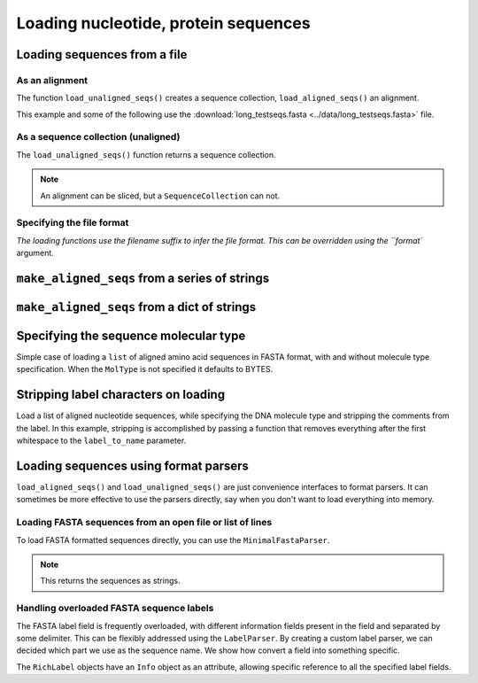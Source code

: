 .. _load-seqs:

Loading nucleotide, protein sequences
-------------------------------------

.. author, Tony Walters, Tom Elliott, Gavin Huttley

Loading sequences from a file
^^^^^^^^^^^^^^^^^^^^^^^^^^^^^

As an alignment
"""""""""""""""

The function ``load_unaligned_seqs()`` creates a sequence collection, ``load_aligned_seqs()`` an alignment.

.. doctest::

    >>> from cogent3 import load_aligned_seqs, DNA
    >>> aln = load_aligned_seqs('data/long_testseqs.fasta', moltype=DNA)
    >>> type(aln)
    <class 'cogent3.core.alignment.ArrayAlignment'>

This example and some of the following use the :download:`long_testseqs.fasta <../data/long_testseqs.fasta>` file.

As a sequence collection (unaligned)
""""""""""""""""""""""""""""""""""""

The ``load_unaligned_seqs()`` function returns a sequence collection.

.. doctest::

    >>> from cogent3 import load_unaligned_seqs, DNA
    >>> seqs = load_unaligned_seqs('data/long_testseqs.fasta', moltype=DNA)
    >>> print(type(seqs))
    <class 'cogent3.core.alignment.SequenceCollection'>

.. note:: An alignment can be sliced, but a ``SequenceCollection`` can not.

Specifying the file format
""""""""""""""""""""""""""

`The loading functions use the filename suffix to infer the file format. This can be overridden using the ``format`` argument.

.. doctest::

    >>> from cogent3 import load_aligned_seqs, DNA
    >>> aln = load_aligned_seqs('data/long_testseqs.fasta', moltype=DNA,
    ...                  format='fasta')
    ...
    >>> aln
    5 x 2532 dna alignment: Human[TGTGGCACAAA...


``make_aligned_seqs`` from a series of strings
^^^^^^^^^^^^^^^^^^^^^^^^^^^^^^^^^^^^^^^^^^^^^^

.. doctest::

    >>> from cogent3 import make_aligned_seqs
    >>> seqs = ['>seq1','AATCG-A','>seq2','AATCGGA']
    >>> seqs_loaded = make_aligned_seqs(seqs)
    >>> print(seqs_loaded)
    >seq1
    AATCG-A
    >seq2
    AATCGGA
    <BLANKLINE>

``make_aligned_seqs`` from a dict of strings
^^^^^^^^^^^^^^^^^^^^^^^^^^^^^^^^^^^^^^^^^^^^

.. doctest::

    >>> from cogent3 import make_aligned_seqs
    >>> seqs = {'seq1': 'AATCG-A','seq2': 'AATCGGA'}
    >>> seqs_loaded = make_aligned_seqs(seqs)

Specifying the sequence molecular type
^^^^^^^^^^^^^^^^^^^^^^^^^^^^^^^^^^^^^^

Simple case of loading a ``list`` of aligned amino acid sequences in FASTA format, with and without molecule type specification. When the ``MolType`` is not specified it defaults to BYTES.

.. doctest::

    >>> from cogent3 import make_aligned_seqs
    >>> from cogent3 import DNA, PROTEIN
    >>> protein_seqs = ['>seq1','DEKQL-RG','>seq2','DDK--SRG']
    >>> proteins_loaded = make_aligned_seqs(protein_seqs)
    >>> proteins_loaded.moltype
    MolType(('\x00', '\x01', '\x02', '\x03'...
    >>> print(proteins_loaded)
    >seq1
    DEKQL-RG
    >seq2
    DDK--SRG
    <BLANKLINE>
    >>> proteins_loaded = make_aligned_seqs(protein_seqs, moltype=PROTEIN)
    >>> print(proteins_loaded)
    >seq1
    DEKQL-RG
    >seq2
    DDK--SRG
    <BLANKLINE>

Stripping label characters on loading
^^^^^^^^^^^^^^^^^^^^^^^^^^^^^^^^^^^^^

Load a list of aligned nucleotide sequences, while specifying the DNA molecule type and stripping the comments from the label. In this example, stripping is accomplished by passing a function that removes everything after the first whitespace to the ``label_to_name`` parameter.

.. doctest::

    >>> from cogent3 import make_aligned_seqs, DNA
    >>> DNA_seqs = ['>sample1 Mus musculus','AACCTGC--C','>sample2 Gallus gallus','AAC-TGCAAC']
    >>> loaded_seqs = make_aligned_seqs(DNA_seqs, moltype=DNA, label_to_name=lambda x: x.split()[0])
    >>> print(loaded_seqs)
    >sample1
    AACCTGC--C
    >sample2
    AAC-TGCAAC
    <BLANKLINE>

Loading sequences using format parsers
^^^^^^^^^^^^^^^^^^^^^^^^^^^^^^^^^^^^^^

``load_aligned_seqs()`` and ``load_unaligned_seqs()`` are just convenience interfaces to format parsers. It can sometimes be more effective to use the parsers directly, say when you don't want to load everything into memory.

Loading FASTA sequences from an open file or list of lines
""""""""""""""""""""""""""""""""""""""""""""""""""""""""""

To load FASTA formatted sequences directly, you can use the ``MinimalFastaParser``.

.. note:: This returns the sequences as strings.

.. doctest::

    >>> from cogent3.parse.fasta import MinimalFastaParser
    >>> f=open('data/long_testseqs.fasta')
    >>> seqs = [(name, seq) for name, seq in MinimalFastaParser(f)]
    >>> print(seqs)
    [('Human', 'TGTGGCACAAATAC...

Handling overloaded FASTA sequence labels
"""""""""""""""""""""""""""""""""""""""""

The FASTA label field is frequently overloaded, with different information fields present in the field and separated by some delimiter. This can be flexibly addressed using the ``LabelParser``. By creating a custom label parser, we can decided which part we use as the sequence name. We show how convert a field into something specific.

.. doctest::

    >>> from cogent3.parse.fasta import LabelParser
    >>> def latin_to_common(latin):
    ...     return {'Homo sapiens': 'human',
    ...             'Pan troglodtyes': 'chimp'}[latin]
    >>> label_parser = LabelParser("%(species)s",
    ...             [[1, "species", latin_to_common]], split_with=':')
    >>> for label in ">abcd:Homo sapiens:misc", ">abcd:Pan troglodtyes:misc":
    ...     label = label_parser(label)
    ...     print(label, type(label))
    human <class 'cogent3.parse.fasta.RichLabel'>
    chimp <class 'cogent3.parse.fasta.RichLabel'>

The ``RichLabel`` objects have an ``Info`` object as an attribute, allowing specific reference to all the specified label fields.

.. doctest::

    >>> from cogent3.parse.fasta import MinimalFastaParser, LabelParser
    >>> fasta_data = ['>gi|10047090|ref|NP_055147.1| small muscle protein, X-linked [Homo sapiens]',
    ...  'MNMSKQPVSNVRAIQANINIPMGAFRPGAGQPPRRKECTPEVEEGVPPTSDEEKKPIPGAKKLPGPAVNL',
    ... 'SEIQNIKSELKYVPKAEQ',
    ... '>gi|10047092|ref|NP_037391.1| neuronal protein [Homo sapiens]',
    ... 'MANRGPSYGLSREVQEKIEQKYDADLENKLVDWIILQCAEDIEHPPPGRAHFQKWLMDGTVLCKLINSLY',
    ... 'PPGQEPIPKISESKMAFKQMEQISQFLKAAETYGVRTTDIFQTVDLWEGKDMAAVQRTLMALGSVAVTKD']
    ...
    >>> label_to_name = LabelParser("%(ref)s",
    ...                              [[1,"gi", str],
    ...                               [3, "ref", str],
    ...                               [4, "description", str]],
    ...                               split_with="|")
    ...
    >>> for name, seq in MinimalFastaParser(fasta_data, label_to_name=label_to_name):
    ...     print(name)
    ...     print(name.info.gi)
    ...     print(name.info.description)
    NP_055147.1
    10047090
     small muscle protein, X-linked [Homo sapiens]
    NP_037391.1
    10047092
     neuronal protein [Homo sapiens]

